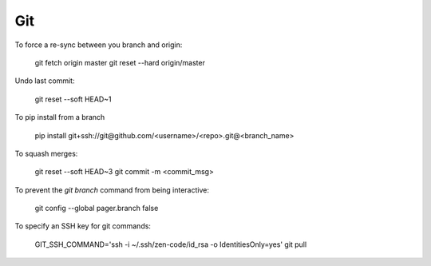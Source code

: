 Git
===

To force a re-sync between you branch and origin:

    git fetch origin master
    git reset --hard origin/master

Undo last commit:

    git reset --soft HEAD~1

To pip install from a branch

    pip install git+ssh://git@github.com/<username>/<repo>.git@<branch_name>

To squash merges:

   git reset --soft HEAD~3
   git commit -m <commit_msg>

To prevent the `git branch` command from being interactive:

   git config --global pager.branch false

To specify an SSH key for git commands:

   GIT_SSH_COMMAND='ssh -i ~/.ssh/zen-code/id_rsa -o IdentitiesOnly=yes' git pull

